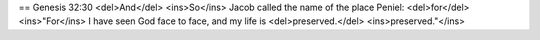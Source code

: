 == Genesis 32:30
<del>And</del> <ins>So</ins> Jacob called the name of the place Peniel: <del>for</del> <ins>"For</ins> I have seen God face to face, and my life is <del>preserved.</del> <ins>preserved."</ins>

